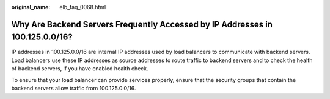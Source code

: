 :original_name: elb_faq_0068.html

.. _elb_faq_0068:

Why Are Backend Servers Frequently Accessed by IP Addresses in 100.125.0.0/16?
==============================================================================

IP addresses in 100.125.0.0/16 are internal IP addresses used by load balancers to communicate with backend servers. Load balancers use these IP addresses as source addresses to route traffic to backend servers and to check the health of backend servers, if you have enabled health check.

To ensure that your load balancer can provide services properly, ensure that the security groups that contain the backend servers allow traffic from 100.125.0.0/16.
